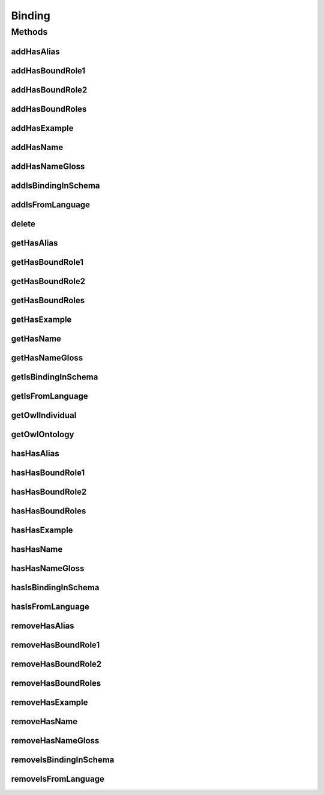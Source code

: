 .. java:import:: java.util Collection

.. java:import:: org.protege.owl.codegeneration WrappedIndividual

.. java:import:: org.semanticweb.owlapi.model OWLNamedIndividual

.. java:import:: org.semanticweb.owlapi.model OWLOntology

Binding
=======

.. java:package:: edu.berkeley.icsi.metanet.repository
   :noindex:

.. java:type:: public interface Binding extends WrappedIndividual

   Generated by Protege (http://protege.stanford.edu).  Source Class: Binding

Methods
-------
addHasAlias
^^^^^^^^^^^

.. java:method::  void addHasAlias(Object newHasAlias)
   :outertype: Binding

   Adds a hasAlias property value.

   :param newHasAlias: the hasAlias property value to be added

addHasBoundRole1
^^^^^^^^^^^^^^^^

.. java:method::  void addHasBoundRole1(Role newHasBoundRole1)
   :outertype: Binding

   Adds a hasBoundRole1 property value.

   :param newHasBoundRole1: the hasBoundRole1 property value to be added

addHasBoundRole2
^^^^^^^^^^^^^^^^

.. java:method::  void addHasBoundRole2(Role newHasBoundRole2)
   :outertype: Binding

   Adds a hasBoundRole2 property value.

   :param newHasBoundRole2: the hasBoundRole2 property value to be added

addHasBoundRoles
^^^^^^^^^^^^^^^^

.. java:method::  void addHasBoundRoles(Role newHasBoundRoles)
   :outertype: Binding

   Adds a hasBoundRoles property value.

   :param newHasBoundRoles: the hasBoundRoles property value to be added

addHasExample
^^^^^^^^^^^^^

.. java:method::  void addHasExample(Example newHasExample)
   :outertype: Binding

   Adds a hasExample property value.

   :param newHasExample: the hasExample property value to be added

addHasName
^^^^^^^^^^

.. java:method::  void addHasName(String newHasName)
   :outertype: Binding

   Adds a hasName property value.

   :param newHasName: the hasName property value to be added

addHasNameGloss
^^^^^^^^^^^^^^^

.. java:method::  void addHasNameGloss(String newHasNameGloss)
   :outertype: Binding

   Adds a hasNameGloss property value.

   :param newHasNameGloss: the hasNameGloss property value to be added

addIsBindingInSchema
^^^^^^^^^^^^^^^^^^^^

.. java:method::  void addIsBindingInSchema(Schema newIsBindingInSchema)
   :outertype: Binding

   Adds a isBindingInSchema property value.

   :param newIsBindingInSchema: the isBindingInSchema property value to be added

addIsFromLanguage
^^^^^^^^^^^^^^^^^

.. java:method::  void addIsFromLanguage(String newIsFromLanguage)
   :outertype: Binding

   Adds a isFromLanguage property value.

   :param newIsFromLanguage: the isFromLanguage property value to be added

delete
^^^^^^

.. java:method::  void delete()
   :outertype: Binding

getHasAlias
^^^^^^^^^^^

.. java:method::  Collection<? extends String> getHasAlias()
   :outertype: Binding

   Gets all property values for the hasAlias property.

getHasBoundRole1
^^^^^^^^^^^^^^^^

.. java:method::  Role getHasBoundRole1()
   :outertype: Binding

   Gets the property value for the hasBoundRole1 functional property.

getHasBoundRole2
^^^^^^^^^^^^^^^^

.. java:method::  Role getHasBoundRole2()
   :outertype: Binding

   Gets the property value for the hasBoundRole2 functional property.

getHasBoundRoles
^^^^^^^^^^^^^^^^

.. java:method::  Collection<? extends Role> getHasBoundRoles()
   :outertype: Binding

   Gets all property values for the hasBoundRoles property.

getHasExample
^^^^^^^^^^^^^

.. java:method::  Collection<? extends Example> getHasExample()
   :outertype: Binding

   Gets all property values for the hasExample property.

getHasName
^^^^^^^^^^

.. java:method::  String getHasName()
   :outertype: Binding

   Gets the value for the hasName functional property.

getHasNameGloss
^^^^^^^^^^^^^^^

.. java:method::  String getHasNameGloss()
   :outertype: Binding

   Gets the value for the hasNameGloss functional property.

getIsBindingInSchema
^^^^^^^^^^^^^^^^^^^^

.. java:method::  Collection<? extends Schema> getIsBindingInSchema()
   :outertype: Binding

   Gets all property values for the isBindingInSchema property.

getIsFromLanguage
^^^^^^^^^^^^^^^^^

.. java:method::  String getIsFromLanguage()
   :outertype: Binding

   Gets the value for the isFromLanguage functional property.

getOwlIndividual
^^^^^^^^^^^^^^^^

.. java:method::  OWLNamedIndividual getOwlIndividual()
   :outertype: Binding

getOwlOntology
^^^^^^^^^^^^^^

.. java:method::  OWLOntology getOwlOntology()
   :outertype: Binding

hasHasAlias
^^^^^^^^^^^

.. java:method::  boolean hasHasAlias()
   :outertype: Binding

   Checks if the class has a hasAlias property value.

   :return: true if there is a hasAlias property value.

hasHasBoundRole1
^^^^^^^^^^^^^^^^

.. java:method::  boolean hasHasBoundRole1()
   :outertype: Binding

   Checks if the class has a hasBoundRole1 property value.

   :return: true if there is a hasBoundRole1 property value.

hasHasBoundRole2
^^^^^^^^^^^^^^^^

.. java:method::  boolean hasHasBoundRole2()
   :outertype: Binding

   Checks if the class has a hasBoundRole2 property value.

   :return: true if there is a hasBoundRole2 property value.

hasHasBoundRoles
^^^^^^^^^^^^^^^^

.. java:method::  boolean hasHasBoundRoles()
   :outertype: Binding

   Checks if the class has a hasBoundRoles property value.

   :return: true if there is a hasBoundRoles property value.

hasHasExample
^^^^^^^^^^^^^

.. java:method::  boolean hasHasExample()
   :outertype: Binding

   Checks if the class has a hasExample property value.

   :return: true if there is a hasExample property value.

hasHasName
^^^^^^^^^^

.. java:method::  boolean hasHasName()
   :outertype: Binding

   Checks if the class has a hasName property value.

   :return: true if there is a hasName property value.

hasHasNameGloss
^^^^^^^^^^^^^^^

.. java:method::  boolean hasHasNameGloss()
   :outertype: Binding

   Checks if the class has a hasNameGloss property value.

   :return: true if there is a hasNameGloss property value.

hasIsBindingInSchema
^^^^^^^^^^^^^^^^^^^^

.. java:method::  boolean hasIsBindingInSchema()
   :outertype: Binding

   Checks if the class has a isBindingInSchema property value.

   :return: true if there is a isBindingInSchema property value.

hasIsFromLanguage
^^^^^^^^^^^^^^^^^

.. java:method::  boolean hasIsFromLanguage()
   :outertype: Binding

   Checks if the class has a isFromLanguage property value.

   :return: true if there is a isFromLanguage property value.

removeHasAlias
^^^^^^^^^^^^^^

.. java:method::  void removeHasAlias(Object oldHasAlias)
   :outertype: Binding

   Removes a hasAlias property value.

   :param oldHasAlias: the hasAlias property value to be removed.

removeHasBoundRole1
^^^^^^^^^^^^^^^^^^^

.. java:method::  void removeHasBoundRole1(Role oldHasBoundRole1)
   :outertype: Binding

   Removes a hasBoundRole1 property value.

   :param oldHasBoundRole1: the hasBoundRole1 property value to be removed.

removeHasBoundRole2
^^^^^^^^^^^^^^^^^^^

.. java:method::  void removeHasBoundRole2(Role oldHasBoundRole2)
   :outertype: Binding

   Removes a hasBoundRole2 property value.

   :param oldHasBoundRole2: the hasBoundRole2 property value to be removed.

removeHasBoundRoles
^^^^^^^^^^^^^^^^^^^

.. java:method::  void removeHasBoundRoles(Role oldHasBoundRoles)
   :outertype: Binding

   Removes a hasBoundRoles property value.

   :param oldHasBoundRoles: the hasBoundRoles property value to be removed.

removeHasExample
^^^^^^^^^^^^^^^^

.. java:method::  void removeHasExample(Example oldHasExample)
   :outertype: Binding

   Removes a hasExample property value.

   :param oldHasExample: the hasExample property value to be removed.

removeHasName
^^^^^^^^^^^^^

.. java:method::  void removeHasName(String oldHasName)
   :outertype: Binding

   Removes a hasName property value.

   :param oldHasName: the hasName property value to be removed.

removeHasNameGloss
^^^^^^^^^^^^^^^^^^

.. java:method::  void removeHasNameGloss(String oldHasNameGloss)
   :outertype: Binding

   Removes a hasNameGloss property value.

   :param oldHasNameGloss: the hasNameGloss property value to be removed.

removeIsBindingInSchema
^^^^^^^^^^^^^^^^^^^^^^^

.. java:method::  void removeIsBindingInSchema(Schema oldIsBindingInSchema)
   :outertype: Binding

   Removes a isBindingInSchema property value.

   :param oldIsBindingInSchema: the isBindingInSchema property value to be removed.

removeIsFromLanguage
^^^^^^^^^^^^^^^^^^^^

.. java:method::  void removeIsFromLanguage(String oldIsFromLanguage)
   :outertype: Binding

   Removes a isFromLanguage property value.

   :param oldIsFromLanguage: the isFromLanguage property value to be removed.


